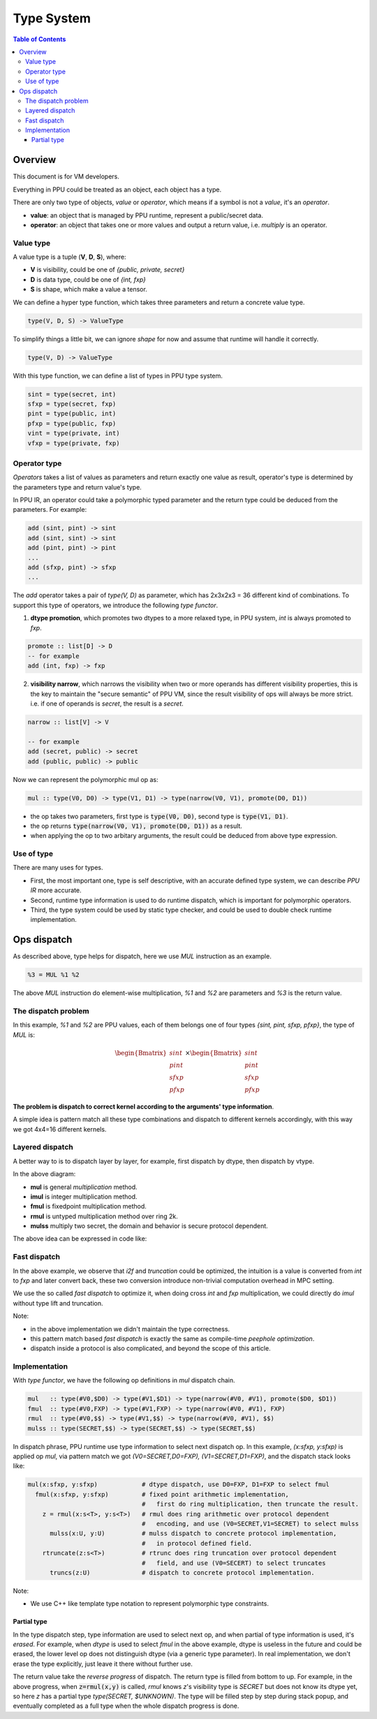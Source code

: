 Type System
===========

.. contents:: Table of Contents
    :depth: 5
    :local:
    :backlinks: top

Overview
--------

This document is for VM developers.

Everything in PPU could be treated as an object, each object has a type.

There are only two type of objects, *value* or *operator*, which means if a symbol is not a *value*, it's an *operator*.

- **value**: an object that is managed by PPU runtime, represent a public/secret data.
- **operator**: an object that takes one or more values and output a return value, i.e. `multiply` is an operator.

Value type
~~~~~~~~~~

A value type is a tuple (**V**, **D**, **S**), where:

- **V** is visibility, could be one of *{public, private, secret}*
- **D** is data type, could be one of *{int, fxp}*
- **S** is shape, which make a value a tensor.

We can define a hyper type function, which takes three parameters and return a concrete value type.

.. code-block:: haskell

  type(V, D, S) -> ValueType

To simplify things a little bit, we can ignore *shape* for now and assume that runtime will handle it correctly.

.. code-block:: haskell

  type(V, D) -> ValueType

With this type function, we can define a list of types in PPU type system.

.. code-block:: haskell

  sint = type(secret, int)
  sfxp = type(secret, fxp)
  pint = type(public, int)
  pfxp = type(public, fxp)
  vint = type(private, int)
  vfxp = type(private, fxp)

Operator type
~~~~~~~~~~~~~

*Operators* takes a list of values as parameters and return exactly one value as result, operator's type is determined by the parameters type and return value's type.

In PPU IR, an operator could take a polymorphic typed parameter and the return type could be deduced from the parameters. For example:

.. code-block:: haskell

  add (sint, pint) -> sint
  add (sint, sint) -> sint
  add (pint, pint) -> pint
  ...
  add (sfxp, pint) -> sfxp
  ...

The `add` operator takes a pair of `type(V, D)` as parameter, which has 2x3x2x3 = 36 different kind of combinations. To support this type of operators, we introduce the following *type functor*.

1. **dtype promotion**, which promotes two dtypes to a more relaxed type, in PPU system, *int* is always promoted to *fxp*.

.. code-block:: haskell

  promote :: list[D] -> D
  -- for example
  add (int, fxp) -> fxp

2. **visibility narrow**, which narrows the visibility when two or more operands has different visibility properties, this is the key to maintain the "secure semantic" of PPU VM, since the result visibility of ops will always be more strict. i.e. if one of operands is *secret*, the result is a *secret*.

.. code-block:: haskell

  narrow :: list[V] -> V

  -- for example
  add (secret, public) -> secret
  add (public, public) -> public

Now we can represent the polymorphic mul op as:

.. code-block:: haskell

  mul :: type(V0, D0) -> type(V1, D1) -> type(narrow(V0, V1), promote(D0, D1))

- the op takes two parameters, first type is :code:`type(V0, D0)`, second type is :code:`type(V1, D1)`.
- the op returns :code:`type(narrow(V0, V1), promote(D0, D1))` as a result.
- when applying the op to two arbitary arguments, the result could be deduced from above type expression.


Use of type
~~~~~~~~~~~

There are many uses for types.

- First, the most important one, type is self descriptive, with an accurate defined type system, we can describe *PPU IR* more accurate.
- Second, runtime type information is used to do runtime dispatch, which is important for polymorphic operators.
- Third, the type system could be used by static type checker, and could be used to double check runtime implementation.


Ops dispatch
------------

As described above, type helps for dispatch, here we use `MUL` instruction as an example.

.. code-block:: python

  %3 = MUL %1 %2


The above `MUL` instruction do element-wise multiplication, `%1` and `%2` are parameters and `%3` is the return value.

The dispatch problem
~~~~~~~~~~~~~~~~~~~~

In this example, `%1` and `%2` are PPU values, each of them belongs one of four types `{sint, pint, sfxp, pfxp}`, the type of `MUL` is:

.. math::
  
  \begin{Bmatrix} sint \\ pint \\ sfxp \\ pfxp \end{Bmatrix}
  \times
  \begin{Bmatrix} sint \\ pint \\ sfxp \\ pfxp \end{Bmatrix}

**The problem is dispatch to correct kernel according to the arguments' type information**.

A simple idea is pattern match all these type combinations and dispatch to different kernels accordingly, with this way we got 4x4=16 different kernels.

.. mermaid::

  graph LR
    mul[mul] --> dispatch((dispatch))
    dispatch:::dispatch --> mul_si_si[mul<sint,sint>]
    dispatch:::dispatch --> mul_si_sf[mul<sint,sfxp>]
    dispatch:::dispatch --> mul_si_pi[mul<sint,pint>]
    dispatch:::dispatch --> mul_si_pf[mul<sint,pfxp>]
    dispatch:::dispatch --> mul_sf_si[mul<sfxp,sint>]
    dispatch:::dispatch --> mul____[...]
    dispatch:::dispatch --> mul_pf_pf[mul<pfxp,pfxp>]
    classDef dispatch fill:#f96;
    classDef compose fill:#03fcb1;


Layered dispatch
~~~~~~~~~~~~~~~~

A better way to is to dispatch layer by layer, for example, first dispatch by dtype, then dispatch by vtype.

.. mermaid::

  graph LR
    mul[mul] --> mul_ddispatch((dtype dispatch))
    mul_ddispatch:::dispatch --> imul[imul]
    imul --> rmul
    mul_ddispatch --> fmul[fmul]
    fmul --> fmul_d{+}
    fmul_d:::compose --> rmul[rmul]
    rmul --> rmul_vdispatch((vtype dispatch))
    rmul_vdispatch:::dispatch  --> mulss[mulss]
    rmul_vdispatch --> mulsp[mulsp]
    rmul_vdispatch --> mulpp[mulpp]
    fmul_d --> rtrunc[rtrunc]
    rtrunc --> rtrunc_vdispatch((vtype dispatch))
    rtrunc_vdispatch:::dispatch  --> truncss[truncss]
    rtrunc_vdispatch --> truncsp[truncsp]
    rtrunc_vdispatch --> truncpp[truncpp]

    classDef dispatch fill:#f96;
    classDef compose fill:#03fcb1;

In the above diagram:

- **mul** is general *multiplication* method.
- **imul** is integer multiplication method.
- **fmul** is fixedpoint multiplication method.
- **rmul** is untyped multiplication method over ring 2k.
- **mulss** multiply two secret, the domain and behavior is secure protocol dependent.

The above idea can be expressed in code like:

.. code-block:: cpp
  :linenos:

  Value i2f(Value); // convert int to fxp

  Value mul(Value x, Value y) {
    Type xt = x.type();
    Type yt = y.type();

    // first level, dispatch by dtype.
    if (is_int(xt) && is_int(yt)) return imul(x, y);
    if (is_int(xt) && is_fxp(yt)) return fmul(i2f(x), y);
    if (is_fxp(xt) && is_int(yt)) return fmul(x, i2f(y));
    if (is_fxp(xt) && is_fxp(yt)) return fmul(x, y);
  }

  Value imul(Value x, Value y) {
    Type xt = x.type();
    Type yt = y.type();

    // second level, dispatch by vtype.
    if (is_secret(xt) && is_secret(yt)) return _mul_ss(x, y);
    if (is_secret(xt) && is_public(yt)) return _mul_sp(x, y);
    if (is_public(xt) && is_secret(yt)) return _mul_sp(y, x); // commutative
    if (is_public(xt) && is_public(yt)) return _mul_pp(x, y);
  }

  Value fmul(Value x, Value y) {
    Value z = imul(x, y);
    return truncate(z);
  }

Fast dispatch
~~~~~~~~~~~~~

In the above example, we observe that `i2f` and `truncation` could be optimized, the intuition is a value is converted from `int` to `fxp` and later convert back, these two conversion introduce non-trivial computation overhead in MPC setting.

We use the so called *fast dispatch* to optimize it, when doing cross `int` and `fxp` multiplication, we could directly do `imul` without type lift and truncation.

.. code-block:: cpp
  :linenos:

  Value i2f(Value); // convert int to fxp

  Value mul(Value x, Value y) {
    Type xt = x.type();
    Type yt = y.type();

    // fast dispatch
    if (one_int_another_fxp(xt, yt)) return imul(x, y);

    if (is_int(xt) && is_int(yt)) return imul(x, y);
    if (is_int(xt) && is_fxp(yt)) return fmul(i2f(x), y);  // lift to f, then truncation back.
    if (is_fxp(xt) && is_int(yt)) return fmul(x, i2f(y));  // lift to f, then truncation back.
    if (is_fxp(xt) && is_fxp(yt)) return fmul(x, y);
  }

Note: 

- in the above implementation we didn't maintain the type correctness.
- this pattern match based *fast dispatch* is exactly the same as compile-time *peephole optimization*.
- dispatch inside a protocol is also complicated, and beyond the scope of this article.


Implementation
~~~~~~~~~~~~~~

With *type functor*, we have the following op definitions in `mul` dispatch chain.

.. code-block:: haskell

  mul   :: type(#V0,$D0) -> type(#V1,$D1) -> type(narrow(#V0, #V1), promote($D0, $D1))
  fmul  :: type(#V0,FXP) -> type(#V1,FXP) -> type(narrow(#V0, #V1), FXP)
  rmul  :: type(#V0,$$) -> type(#V1,$$) -> type(narrow(#V0, #V1), $$)
  mulss :: type(SECRET,$$) -> type(SECRET,$$) -> type(SECRET,$$)

In dispatch phrase, PPU runtime use type information to select next dispatch op. In this example, `(x:sfxp, y:sfxp)` is applied op `mul`, via pattern match we got `(V0=SECRET,D0=FXP), (V1=SECRET,D1=FXP)`, and the dispatch stack looks like:

.. code-block:: python

  mul(x:sfxp, y:sfxp)            # dtype dispatch, use D0=FXP, D1=FXP to select fmul
    fmul(x:sfxp, y:sfxp)         # fixed point arithmetic implementation,
                                 #   first do ring multiplication, then truncate the result.
      z = rmul(x:s<T>, y:s<T>)   # rmul does ring arithmetic over protocol dependent
                                 #   encoding, and use (V0=SECRET,V1=SECRET) to select mulss
        mulss(x:U, y:U)          # mulss dispatch to concrete protocol implementation,
                                 #   in protocol defined field.
      rtruncate(z:s<T>)          # rtrunc does ring truncation over protocol dependent
                                 #   field, and use (V0=SECERT) to select truncates
        truncs(z:U)              # dispatch to concrete protocol implementation.


Note:

- We use C++ like template type notation to represent polymorphic type constraints.

Partial type
^^^^^^^^^^^^

In the type dispatch step, type information are used to select next op, and when partial of type information is used, it's *erased*. For example, when `dtype` is used to select `fmul` in the above example, dtype is useless in the future and could be erased, the lower level op does not distinguish dtype (via a generic type parameter). In real implementation, we don't erase the type explicitly, just leave it there without further use.

The return value take the `reverse progress` of dispatch. The return type is filled from bottom to up. For example, in the above progress, when :code:`z=rmul(x,y)` is called, `rmul` knows `z`'s visibility type is `SECRET` but does not know its dtype yet, so here `z` has a partial type `type(SECRET, $UNKNOWN)`. The type will be filled step by step during stack popup, and eventually completed as a full type when the whole dispatch progress is done.
